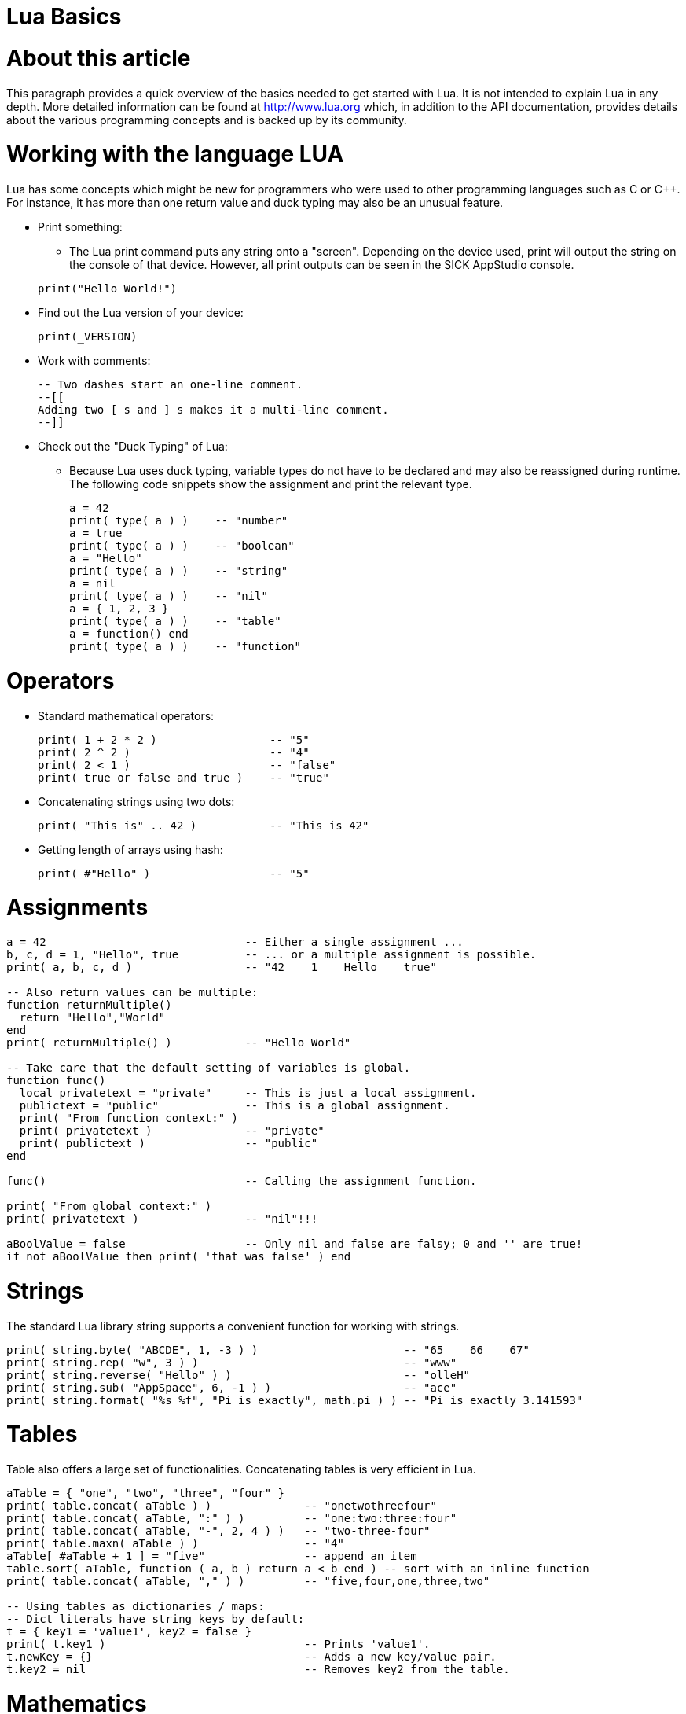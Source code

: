 = Lua Basics


# About this article
This paragraph provides a quick overview of the basics needed to get started with Lua. It is not intended to explain Lua in any depth. More detailed information can be found at http://www.lua.org which, in addition to the API documentation, provides details about the various programming concepts and is backed up by its community.

# Working with the language LUA

Lua has some concepts which might be new for programmers who were used to other programming languages such as C or C++. For instance, it has more than one return value and duck typing may also be an unusual feature.

* Print something:
** The Lua print command puts any string onto a "screen". Depending on the device used, print will output the string on the console of that device. However, all print outputs can be seen in the SICK AppStudio console.

+
[source, lua]
----
print("Hello World!")
----


* Find out the Lua version of your device:
+
[source, lua]
----
print(_VERSION)
----

* Work with comments:
+
[source, lua]
----
-- Two dashes start an one-line comment.
--[[
Adding two [ s and ] s makes it a multi-line comment.
--]]
----

* Check out the "Duck Typing" of Lua:
** Because Lua uses duck typing, variable types do not have to be declared and may also be reassigned during runtime. The following code snippets show the assignment and print the relevant type.
+
[source, lua]
----
a = 42
print( type( a ) )    -- "number"
a = true
print( type( a ) )    -- "boolean"
a = "Hello"
print( type( a ) )    -- "string"
a = nil
print( type( a ) )    -- "nil"
a = { 1, 2, 3 }
print( type( a ) )    -- "table"
a = function() end
print( type( a ) )    -- "function"
----


# Operators
* Standard mathematical operators:
+
[source, lua]
----
print( 1 + 2 * 2 )                 -- "5"
print( 2 ^ 2 )                     -- "4"
print( 2 < 1 )                     -- "false"
print( true or false and true )    -- "true"
----
* Concatenating strings using two dots:
+
[source, lua]
----
print( "This is" .. 42 )           -- "This is 42"
----
* Getting length of arrays using hash:
+
[source, lua]
----
print( #"Hello" )                  -- "5"
----

# Assignments
[source, lua]
----
a = 42                              -- Either a single assignment ...
b, c, d = 1, "Hello", true          -- ... or a multiple assignment is possible.
print( a, b, c, d )                 -- "42    1    Hello    true"

-- Also return values can be multiple:
function returnMultiple()
  return "Hello","World"
end
print( returnMultiple() )           -- "Hello World"

-- Take care that the default setting of variables is global.
function func()
  local privatetext = "private"     -- This is just a local assignment.
  publictext = "public"             -- This is a global assignment.
  print( "From function context:" )
  print( privatetext )              -- "private"
  print( publictext )               -- "public"
end

func()                              -- Calling the assignment function.

print( "From global context:" )
print( privatetext )                -- "nil"!!!

aBoolValue = false                  -- Only nil and false are falsy; 0 and '' are true!
if not aBoolValue then print( 'that was false' ) end
----


# Strings
The standard Lua library string supports a convenient function for working with strings.
[source, lua]
----
print( string.byte( "ABCDE", 1, -3 ) )                      -- "65    66    67"
print( string.rep( "w", 3 ) )                               -- "www"
print( string.reverse( "Hello" ) )                          -- "olleH"
print( string.sub( "AppSpace", 6, -1 ) )                    -- "ace"
print( string.format( "%s %f", "Pi is exactly", math.pi ) ) -- "Pi is exactly 3.141593"
----

# Tables
Table also offers a large set of functionalities. Concatenating tables is very efficient in Lua.
[source, lua]
----
aTable = { "one", "two", "three", "four" }
print( table.concat( aTable ) )              -- "onetwothreefour"
print( table.concat( aTable, ":" ) )         -- "one:two:three:four"
print( table.concat( aTable, "-", 2, 4 ) )   -- "two-three-four"
print( table.maxn( aTable ) )                -- "4"
aTable[ #aTable + 1 ] = "five"               -- append an item
table.sort( aTable, function ( a, b ) return a < b end ) -- sort with an inline function
print( table.concat( aTable, "," ) )         -- "five,four,one,three,two"

-- Using tables as dictionaries / maps:
-- Dict literals have string keys by default:
t = { key1 = 'value1', key2 = false }
print( t.key1 )                              -- Prints 'value1'.
t.newKey = {}                                -- Adds a new key/value pair.
t.key2 = nil                                 -- Removes key2 from the table.
----


# Mathematics
The standard Lua library math already provides a large set of functions. Here is just an excerpt.
[source, lua]
----
print( math.sin( math.pi/2 ) )              --> "1"
print( math.min( 56, 4, 76, 23, 2, 76 ) )   --> "2"
print( math.frexp( 255 ) )                  --> "0.99609375 8"
----

Try more by using the "math" library of lua

image::media/mathLibrary.png[]

# Flow Control
Here are some samples explaining the possibilities for controlling the program flow.
[source, lua]
----
-- If then else decision:
a = 2
b = 1 + 1
if a == b then
  print( "Yes 1+1 is 2" )
else
  print( "a and b are not equal" )
end

-- While loop:
a = 3
b = 0
while( a > b ) do
  print( a .. " is still greater then " .. b )
  b = b + 1
end

-- Numerical for loop:
for i = 0, 10 do
  print( i .. ( ( i % 2 == 0 ) and " is even" or " is odd" ) )
end

-- For loop based on a generic array:
for i,v in ipairs( { 1, 4, 9 } ) do
  print( "Index is " .. i .. ", value is " .. v )
end

-- For loop based on a generic map:
capitals = { Germany = "Berlin", France = "Paris", Norway = "Oslo", England = "London", Spain = "Madrid" }   -- map
for k,v in pairs( capitals ) do
  print( "The capital of " .. k .. " is " .. v )
end

-- Repeat-until loop:
fac = 1
a = 0
repeat
  a = a + 1
  fac = fac * a
until a == 4
print( "4! = " .. fac )   -- 4! = 24

-- Recursive function:
function factorial( n )
  if n == 0 then
    return 1
  else
    return n * factorial( n - 1 )
  end
end
print( "5! = " .. factorial( 5 ) )   -- "5! = 120"
----


# Functions

* Return values, function calls and parameters work also with mismatch in length.
+
[source, lua]
----
x, y, z = 1, 2, 3, 4    -- 4 is thrown away.
function bar(a, b, c)
  print(a, b, c)
  return 4, 8, 15, 16, 23, 42
end
x, y, = bar("zaphod")   -- prints "zaphod nil nil"
                        -- Now x = 4, y = 8, values 15..42 are discarded.
----

* Functions are also variables.
+
[source, lua]
----
function doSomething()
end
-- is the same as
doSomething = function()
end
----

* Functions can be closures and anonymous.
+
[source, lua]
----
function adder(x)
  -- The returned function is created when adder is called, and remembers the value of x:
  return function (y) return x + y end
end
a1 = adder(9)
print(a1(16))   -- "25"
----


# Objects
Lua can also be used for object-oriented programming as it is demonstrated by the following sample:

[source, lua]
----
-- This corresponds to the definition of a class:
Rect = { m_width = 0, m_height = 0,
  create = function ( self, width, height )    -- This create like a constructor.
             self.m_width = width              -- The self is like a this pointer.
             self.m_height = height
             return self
           end,
  getArea = function ( self, width, height )   -- Any other member function.
             return self.m_width * self.m_height
           end
}
myRect = Rect:create( 5, 4 )   -- Creating an object.
print( "Area is " .. myRect:getArea() )   -- "Area is 20"
----



